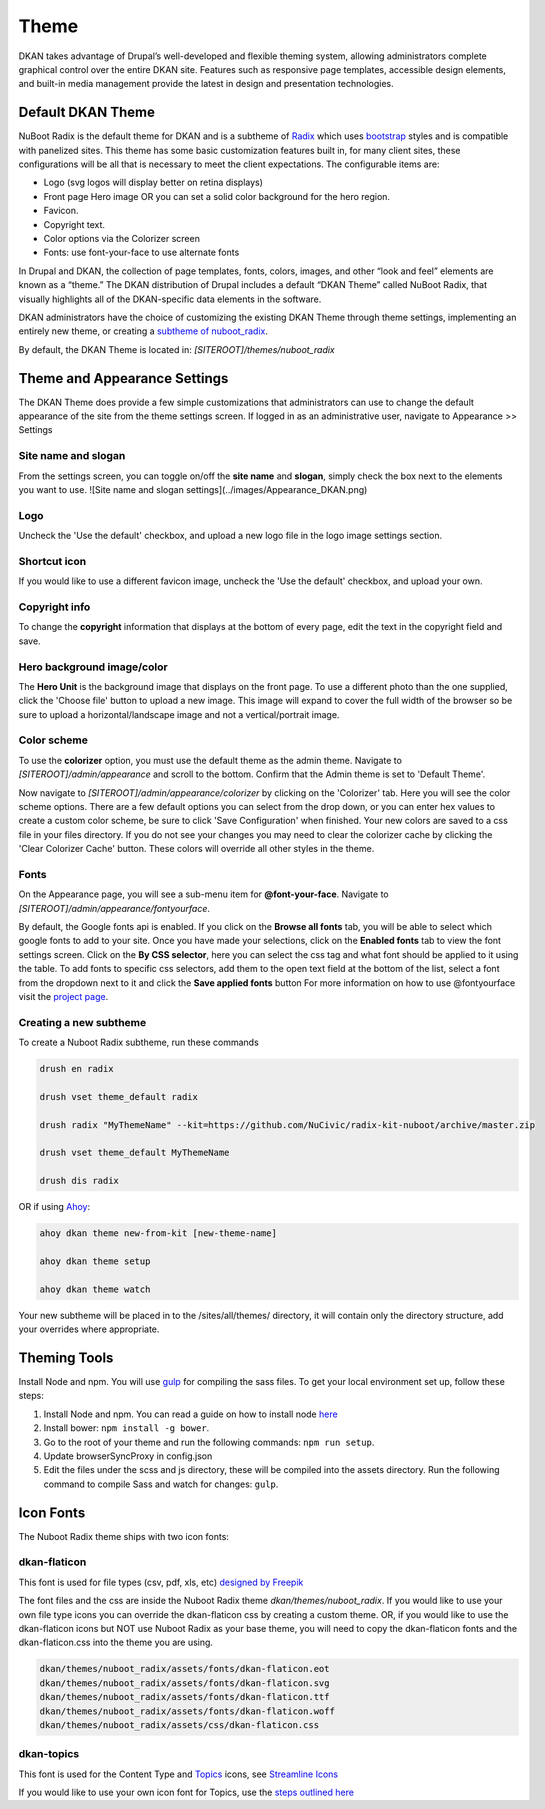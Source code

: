 Theme
==========

DKAN takes advantage of Drupal’s well-developed and flexible theming system,
allowing administrators complete graphical control over the entire DKAN site.
Features such as responsive page templates, accessible design elements, and
built-in media management provide the latest in design and presentation
technologies.

Default DKAN Theme
-------------------

NuBoot Radix is the default theme for DKAN and is a subtheme of `Radix <https://www.drupal.org/project/radix>`_ which uses `bootstrap <https://github.com/twbs/bootstrap>`_ styles and is compatible with panelized sites. This theme has some basic customization features built in, for many client sites, these configurations will be all that is necessary to meet the client expectations. The configurable items are:

*   Logo (svg logos will display better on retina displays)
*   Front page Hero image OR you can set a solid color background for the hero region.
*   Favicon.
*   Copyright text.
*   Color options via the Colorizer screen
*   Fonts: use font-your-face to use alternate fonts

In Drupal and DKAN, the collection of page templates, fonts, colors, images,
and other “look and feel” elements are known as a “theme.” The DKAN
distribution of Drupal includes a default “DKAN Theme” called NuBoot Radix, that visually
highlights all of the DKAN-specific data elements in the software.

DKAN administrators have the choice of customizing the existing DKAN Theme through theme settings, implementing an entirely new theme, or creating a `subtheme of nuboot_radix <#creating-a-new-subtheme>`_.

By default, the DKAN Theme is located in: `[SITEROOT]/themes/nuboot_radix`

Theme and Appearance Settings
-----------------------------

The DKAN Theme does provide a few simple customizations that administrators can use to change the default appearance of the site from the theme settings screen. If logged in as an administrative user, navigate to Appearance >> Settings

Site name and slogan
*********************

From the settings screen, you can toggle on/off the **site name** and **slogan**, simply check the box next to the elements you want to use.
![Site name and slogan settings](../images/Appearance_DKAN.png)

Logo
*********************

Uncheck the 'Use the default' checkbox, and upload a new logo file in the logo image settings section.

.. figure:: ../images/Appearance_DKAN_2.png

Shortcut icon
*********************

If you would like to use a different favicon image, uncheck the 'Use the default' checkbox, and upload your own.

Copyright info
*********************

To change the **copyright** information that displays at the bottom of every page, edit the text in the copyright field and save.

Hero background image/color
****************************

The **Hero Unit** is the background image that displays on the front page. To use a different photo than the one supplied, click the 'Choose file' button to upload a new image. This image will expand to cover the full width of the browser so be sure to upload a horizontal/landscape image and not a vertical/portrait image.

.. figure:: ../images/Appearance_DKAN_3.png

Color scheme
****************************

To use the **colorizer** option, you must use the default theme as the admin theme. Navigate to `[SITEROOT]/admin/appearance` and scroll to the bottom. Confirm that the Admin theme is set to 'Default Theme'.

Now navigate to `[SITEROOT]/admin/appearance/colorizer` by clicking on the 'Colorizer' tab. Here you will see the color scheme options. There are a few default options you can select from the drop down, or you can enter hex values to create a custom color scheme, be sure to click 'Save Configuration' when finished. Your new colors are saved to a css file in your files directory. If you do not see your changes you may need to clear the colorizer cache by clicking the 'Clear Colorizer Cache' button. These colors will override all other styles in the theme.

.. figure:: ../images/Appearance_DKAN_4.png

Fonts
****************************

On the Appearance page, you will see a sub-menu item for **@font-your-face**. Navigate to `[SITEROOT]/admin/appearance/fontyourface`.

By default, the Google fonts api is enabled. If you click on the **Browse all fonts** tab, you will be able to select which google fonts to add to your site. Once you have made your selections, click on the **Enabled fonts** tab to view the font settings screen. Click on the **By CSS selector**, here you can select the css tag and what font should be applied to it using the table. To add fonts to specific css selectors, add them to the open text field at the bottom of the list, select a font from the dropdown next to it and click the **Save applied fonts** button
For more information on how to use @fontyourface visit the `project page <https://www.drupal.org/project/fontyourface>`_.

.. image:: ../images/Browse_fonts_DKAN.png
   :alt: Apply fonts

.. image:: ../images/Appearance_DKAN_5.png
   :alt: Select google fonts

Creating a new subtheme
****************************

To create a Nuboot Radix subtheme, run these commands

.. code-block:: php
  
  drush en radix

  drush vset theme_default radix

  drush radix "MyThemeName" --kit=https://github.com/NuCivic/radix-kit-nuboot/archive/master.zip

  drush vset theme_default MyThemeName

  drush dis radix

OR if using `Ahoy <https://dkan-starter.readthedocs.io>`_:

.. code-block:: php

   ahoy dkan theme new-from-kit [new-theme-name]

   ahoy dkan theme setup

   ahoy dkan theme watch

Your new subtheme will be placed in to the /sites/all/themes/ directory, it will contain only the directory structure, add your overrides where appropriate.

Theming Tools
---------------

Install Node and npm. You will use `gulp <https://www.npmjs.com/package/gulp>`_ for compiling the sass files. To get your local environment set up, follow these steps:

1. Install Node and npm. You can read a guide on how to install node `here <https://docs.npmjs.com/getting-started/installing-node>`_
2. Install bower: ``npm install -g bower``.
3. Go to the root of your theme and run the following commands: ``npm run setup``.
4. Update browserSyncProxy in config.json
5. Edit the files under the scss and js directory, these will be compiled into the assets directory. Run the following command to compile Sass and watch for changes: ``gulp``.

Icon Fonts
---------------

The Nuboot Radix theme ships with two icon fonts:

dkan-flaticon
***************

This font is used for file types (csv, pdf, xls, etc) `designed by Freepik <http://www.flaticon.com/packs/file-formats-icons>`_

The font files and the css are inside the Nuboot Radix theme `dkan/themes/nuboot_radix`. If you would like to use your own file type icons you can override the dkan-flaticon css by creating a custom theme. OR, if you would like to use the dkan-flaticon icons but NOT use Nuboot Radix as your base theme, you will need to copy the dkan-flaticon fonts and the dkan-flaticon.css into the theme you are using.

.. code-block:: php

   dkan/themes/nuboot_radix/assets/fonts/dkan-flaticon.eot
   dkan/themes/nuboot_radix/assets/fonts/dkan-flaticon.svg
   dkan/themes/nuboot_radix/assets/fonts/dkan-flaticon.ttf
   dkan/themes/nuboot_radix/assets/fonts/dkan-flaticon.woff
   dkan/themes/nuboot_radix/assets/css/dkan-flaticon.css


dkan-topics
***************

This font is used for the Content Type and `Topics <topics.rst>`_ icons, see `Streamline Icons <http://www.streamlineicons.com/index.html>`_

If you would like to use your own icon font for Topics, use the `steps outlined here <topics.html#adding-new-icons>`_
